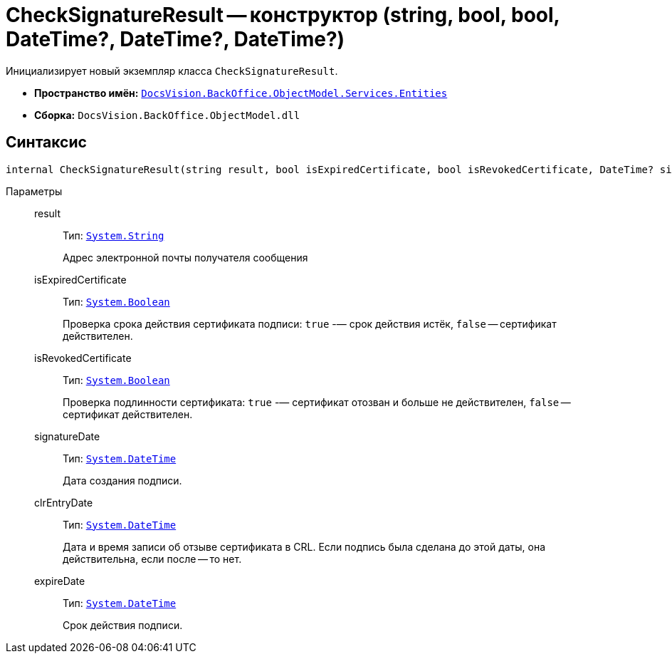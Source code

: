 = CheckSignatureResult -- конструктор (string, bool, bool, DateTime?, DateTime?, DateTime?)

Инициализирует новый экземпляр класса `CheckSignatureResult`.

* *Пространство имён:* `xref:Entities/Entities_NS.adoc[DocsVision.BackOffice.ObjectModel.Services.Entities]`
* *Сборка:* `DocsVision.BackOffice.ObjectModel.dll`

== Синтаксис

[source,csharp]
----
internal CheckSignatureResult(string result, bool isExpiredCertificate, bool isRevokedCertificate, DateTime? signatureDate, DateTime? clrEntryDate, DateTime? expireDate)
----

Параметры::
result:::
Тип: `http://msdn.microsoft.com/ru-ru/library/system.string.aspx[System.String]`
+
Адрес электронной почты получателя сообщения

isExpiredCertificate:::
Тип: `http://msdn.microsoft.com/ru-ru/library/system.boolean.aspx[System.Boolean]`
+
Проверка срока действия сертификата подписи: `true` -— срок действия истёк, `false` -- сертификат действителен.

isRevokedCertificate:::
Тип: `http://msdn.microsoft.com/ru-ru/library/system.boolean.aspx[System.Boolean]`
+
Проверка подлинности сертификата: `true` -— сертификат отозван и больше не действителен, `false` -- сертификат действителен.

signatureDate:::
Тип: `http://msdn.microsoft.com/ru-ru/library/system.datetime.aspx[System.DateTime]`
+
Дата создания подписи.

clrEntryDate:::
Тип: `http://msdn.microsoft.com/ru-ru/library/system.datetime.aspx[System.DateTime]`
+
Дата и время записи об отзыве сертификата в CRL. Если подпись была сделана до этой даты, она действительна, если после -- то нет.

expireDate:::
Тип: `http://msdn.microsoft.com/ru-ru/library/system.datetime.aspx[System.DateTime]`
+
Срок действия подписи.
